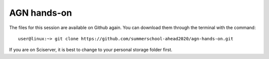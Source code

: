 
AGN hands-on
============

The files for this session are available on Github again. You can download them 
through the terminal with the command::

    user@linux:~> git clone https://github.com/summerschool-ahead2020/agn-hands-on.git
    
If you are on Sciserver, it is best to change to your personal storage folder first.


